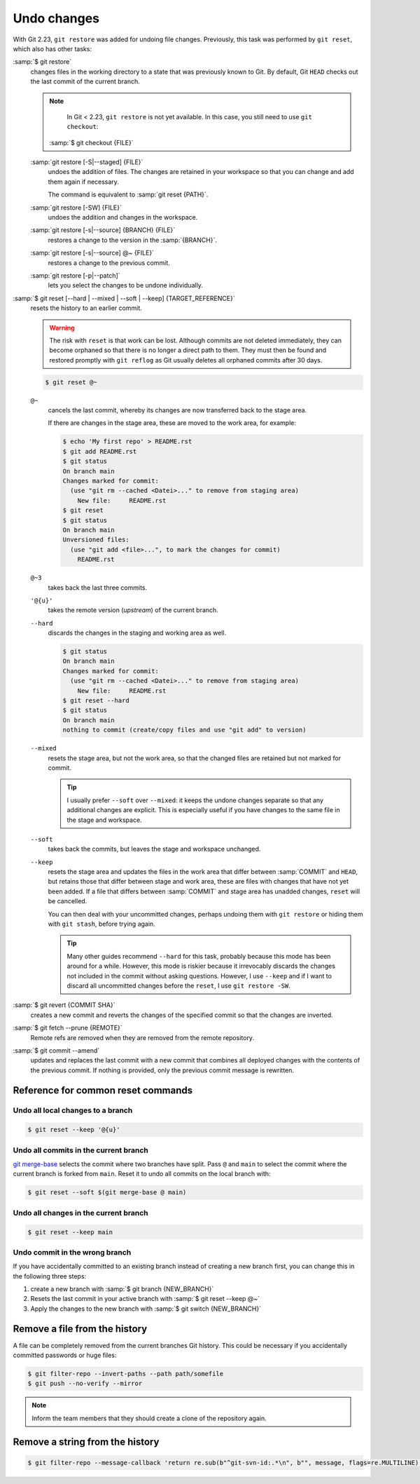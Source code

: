 .. SPDX-FileCopyrightText: 2020 Veit Schiele
..
.. SPDX-License-Identifier: BSD-3-Clause

Undo changes
============

With Git 2.23, ``git restore`` was added for undoing file changes. Previously,
this task was performed by ``git reset``, which also has other tasks:

:samp:`$ git restore`
    changes files in the working directory to a state that was previously known
    to Git. By default, Git ``HEAD`` checks out the last commit of the current
    branch.

    .. note::

        In Git < 2.23, ``git restore`` is not yet available. In this case, you
        still need to use ``git checkout``:

       :samp:`$ git checkout {FILE}`

    :samp:`git restore [-S|--staged] {FILE}`
        undoes the addition of files. The changes are retained in your workspace
        so that you can change and add them again if necessary.

        The command is equivalent to :samp:`git reset {PATH}`.

    :samp:`git restore [-SW] {FILE}`
        undoes the addition and changes in the workspace.
    :samp:`git restore [-s|--source] {BRANCH} {FILE}`
        restores a change to the version in the :samp:`{BRANCH}`.
    :samp:`git restore [-s|--source] @~ {FILE}`
        restores a change to the previous commit.
    :samp:`git restore [-p|--patch]`
        lets you select the changes to be undone individually.

:samp:`$ git reset [--hard | --mixed | --soft | --keep] {TARGET_REFERENCE}`
    resets the history to an earlier commit.

    .. warning::
        The risk with ``reset`` is that work can be lost. Although commits are
        not deleted immediately, they can become orphaned so that there is no
        longer a direct path to them. They must then be found and restored
        promptly with ``git reflog`` as Git usually deletes all orphaned commits
        after 30 days.

    .. code-block:: console

        $ git reset @~

    ``@~``
        cancels the last commit, whereby its changes are now transferred back to
        the stage area.

        If there are changes in the stage area, these are moved to the work
        area, for example:

        .. code-block:: console

            $ echo 'My first repo' > README.rst
            $ git add README.rst
            $ git status
            On branch main
            Changes marked for commit:
              (use "git rm --cached <Datei>..." to remove from staging area)
                New file:     README.rst
            $ git reset
            $ git status
            On branch main
            Unversioned files:
              (use "git add <file>...", to mark the changes for commit)
                README.rst

    ``@~3``
        takes back the last three commits.
    ``'@{u}'``
        takes the remote version (*upstream*) of the current branch.
    ``--hard``
        discards the changes in the staging and working area as well.

        .. code-block:: console

            $ git status
            On branch main
            Changes marked for commit:
              (use "git rm --cached <Datei>..." to remove from staging area)
                New file:     README.rst
            $ git reset --hard
            $ git status
            On branch main
            nothing to commit (create/copy files and use "git add" to version)

    ``--mixed``
        resets the stage area, but not the work area, so that the changed files
        are retained but not marked for commit.

        .. tip::
           I usually prefer ``--soft`` over ``--mixed``: it keeps the undone
           changes separate so that any additional changes are explicit. This is
           especially useful if you have changes to the same file in the stage
           and workspace.

    ``--soft``
        takes back the commits, but leaves the stage and workspace unchanged.

    ``--keep``
        resets the stage area and updates the files in the work area that differ
        between :samp:`COMMIT` and ``HEAD``, but retains those that differ
        between stage and work area, these are files with changes that have not
        yet been added. If a file that differs between :samp:`COMMIT` and stage
        area has unadded changes, ``reset`` will be cancelled.

        You can then deal with your uncommitted changes, perhaps undoing them
        with ``git restore`` or hiding them with ``git stash``, before trying
        again.

        .. tip::
           Many other guides recommend ``--hard`` for this task, probably
           because this mode has been around for a while. However, this mode is
           riskier because it irrevocably discards the changes not included in
           the commit without asking questions. However, I use ``--keep`` and if
           I want to discard all uncommitted changes before the ``reset``, I use
           ``git restore -SW``.

:samp:`$ git revert {COMMIT SHA}`
    creates a new commit and reverts the changes of the specified commit so that
    the changes are inverted.
:samp:`$ git fetch --prune {REMOTE}`
    Remote refs are removed when they are removed from the remote repository.
:samp:`$ git commit --amend`
    updates and replaces the last commit with a new commit that combines all
    deployed changes with the contents of the previous commit. If nothing is
    provided, only the previous commit message is rewritten.

Reference for common reset commands
-----------------------------------

Undo all local changes to a branch
~~~~~~~~~~~~~~~~~~~~~~~~~~~~~~~~~~

.. code-block:: console

    $ git reset --keep '@{u}'

Undo all commits in the current branch
~~~~~~~~~~~~~~~~~~~~~~~~~~~~~~~~~~~~~~

`git merge-base <https://git-scm.com/docs/git-merge-base>`_ selects the commit
where two branches have split. Pass ``@`` and ``main`` to select the commit
where the current branch is forked from ``main``. Reset it to undo all commits
on the local branch with:

.. code-block:: console

    $ git reset --soft $(git merge-base @ main)

Undo all changes in the current branch
~~~~~~~~~~~~~~~~~~~~~~~~~~~~~~~~~~~~~~

.. code-block:: console

    $ git reset --keep main

Undo commit in the wrong branch
~~~~~~~~~~~~~~~~~~~~~~~~~~~~~~~

If you have accidentally committed to an existing branch instead of creating a
new branch first, you can change this in the following three steps:

#. create a new branch with :samp:`$ git branch {NEW_BRANCH}`
#. Resets the last commit in your active branch with :samp:`$ git reset --keep
   @~`
#. Apply the changes to the new branch with :samp:`$ git switch {NEW_BRANCH}`

.. _git-filter-repo:

Remove a file from the history
------------------------------

A file can be completely removed from the current branches Git history.
This could be necessary if you accidentally committed passwords or huge files:

.. code-block:: console

    $ git filter-repo --invert-paths --path path/somefile
    $ git push --no-verify --mirror

.. note::
    Inform the team members that they should create a clone of the
    repository again.

Remove a string from the history
--------------------------------

.. code-block:: console

    $ git filter-repo --message-callback 'return re.sub(b"^git-svn-id:.*\n", b"", message, flags=re.MULTILINE)'

.. seealso::
    * `git-filter-repo — Man Page <https://www.mankier.com/1/git-filter-repo>`_
    * `git-reflog <https://git-scm.com/docs/git-reflog>`_
    * `git-gc <https://git-scm.com/docs/git-gc>`_
